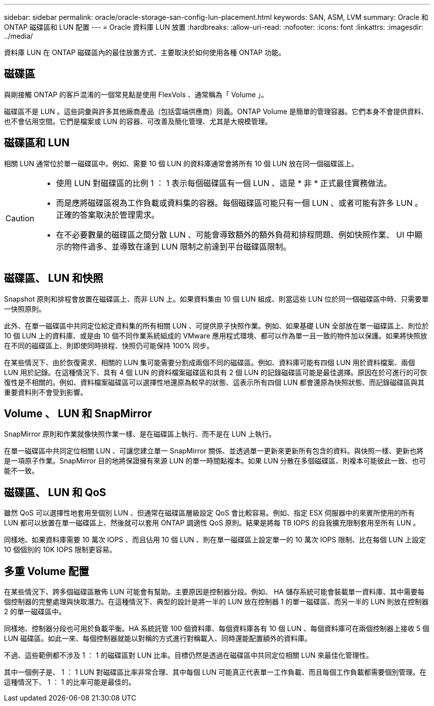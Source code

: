 ---
sidebar: sidebar 
permalink: oracle/oracle-storage-san-config-lun-placement.html 
keywords: SAN, ASM, LVM 
summary: Oracle 和 ONTAP 磁碟區和 LUN 配置 
---
= Oracle 資料庫 LUN 放置
:hardbreaks:
:allow-uri-read: 
:nofooter: 
:icons: font
:linkattrs: 
:imagesdir: ../media/


[role="lead"]
資料庫 LUN 在 ONTAP 磁碟區內的最佳放置方式、主要取決於如何使用各種 ONTAP 功能。



== 磁碟區

與剛接觸 ONTAP 的客戶混淆的一個常見點是使用 FlexVols 、通常稱為「 Volume 」。

磁碟區不是 LUN 。這些詞彙與許多其他廠商產品（包括雲端供應商）同義。ONTAP Volume 是簡單的管理容器。它們本身不會提供資料、也不會佔用空間。它們是檔案或 LUN 的容器、可改善及簡化管理、尤其是大規模管理。



== 磁碟區和 LUN

相關 LUN 通常位於單一磁碟區中。例如、需要 10 個 LUN 的資料庫通常會將所有 10 個 LUN 放在同一個磁碟區上。

[CAUTION]
====
* 使用 LUN 對磁碟區的比例 1 ： 1 表示每個磁碟區有一個 LUN 、這是 * 非 * 正式最佳實務做法。
* 而是應將磁碟區視為工作負載或資料集的容器。每個磁碟區可能只有一個 LUN 、或者可能有許多 LUN 。正確的答案取決於管理需求。
* 在不必要數量的磁碟區之間分散 LUN 、可能會導致額外的額外負荷和排程問題、例如快照作業、 UI 中顯示的物件過多、並導致在達到 LUN 限制之前達到平台磁碟區限制。


====


== 磁碟區、 LUN 和快照

Snapshot 原則和排程會放置在磁碟區上、而非 LUN 上。如果資料集由 10 個 LUN 組成、則當這些 LUN 位於同一個磁碟區中時、只需要單一快照原則。

此外、在單一磁碟區中共同定位給定資料集的所有相關 LUN 、可提供原子快照作業。例如、如果基礎 LUN 全部放在單一磁碟區上、則位於 10 個 LUN 上的資料庫、或是由 10 個不同作業系統組成的 VMware 應用程式環境、都可以作為單一且一致的物件加以保護。如果將快照放在不同的磁碟區上、則即使同時排程、快照仍可能保持 100% 同步。

在某些情況下、由於恢復需求、相關的 LUN 集可能需要分割成兩個不同的磁碟區。例如、資料庫可能有四個 LUN 用於資料檔案、兩個 LUN 用於記錄。在這種情況下、具有 4 個 LUN 的資料檔案磁碟區和具有 2 個 LUN 的記錄磁碟區可能是最佳選擇。原因在於可進行的可恢復性是不相關的。例如、資料檔案磁碟區可以選擇性地還原為較早的狀態、這表示所有四個 LUN 都會還原為快照狀態、而記錄磁碟區與其重要資料則不會受到影響。



== Volume 、 LUN 和 SnapMirror

SnapMirror 原則和作業就像快照作業一樣、是在磁碟區上執行、而不是在 LUN 上執行。

在單一磁碟區中共同定位相關 LUN 、可讓您建立單一 SnapMirror 關係、並透過單一更新來更新所有包含的資料。與快照一樣、更新也將是一項原子作業。SnapMirror 目的地將保證擁有來源 LUN 的單一時間點複本。如果 LUN 分散在多個磁碟區、則複本可能彼此一致、也可能不一致。



== 磁碟區、 LUN 和 QoS

雖然 QoS 可以選擇性地套用至個別 LUN 、但通常在磁碟區層級設定 QoS 會比較容易。例如、指定 ESX 伺服器中的來賓所使用的所有 LUN 都可以放置在單一磁碟區上、然後就可以套用 ONTAP 調適性 QoS 原則。結果是將每 TB IOPS 的自我擴充限制套用至所有 LUN 。

同樣地、如果資料庫需要 10 萬次 IOPS 、而且佔用 10 個 LUN 、則在單一磁碟區上設定單一的 10 萬次 IOPS 限制、比在每個 LUN 上設定 10 個個別的 10K IOPS 限制更容易。



== 多重 Volume 配置

在某些情況下、跨多個磁碟區散佈 LUN 可能會有幫助。主要原因是控制器分段。例如、 HA 儲存系統可能會裝載單一資料庫、其中需要每個控制器的完整處理與快取潛力。在這種情況下、典型的設計是將一半的 LUN 放在控制器 1 的單一磁碟區、而另一半的 LUN 則放在控制器 2 的單一磁碟區中。

同樣地、控制器分段也可用於負載平衡。HA 系統託管 100 個資料庫、每個資料庫各有 10 個 LUN 、每個資料庫可在兩個控制器上接收 5 個 LUN 磁碟區。如此一來、每個控制器就能以對稱的方式進行對稱載入、同時還能配置額外的資料庫。

不過、這些範例都不涉及 1 ： 1 的磁碟區對 LUN 比率。目標仍然是透過在磁碟區中共同定位相關 LUN 來最佳化管理性。

其中一個例子是、 1 ： 1 LUN 對磁碟區比率非常合理、其中每個 LUN 可能真正代表單一工作負載、而且每個工作負載都需要個別管理。在這種情況下、 1 ： 1 的比率可能是最佳的。
